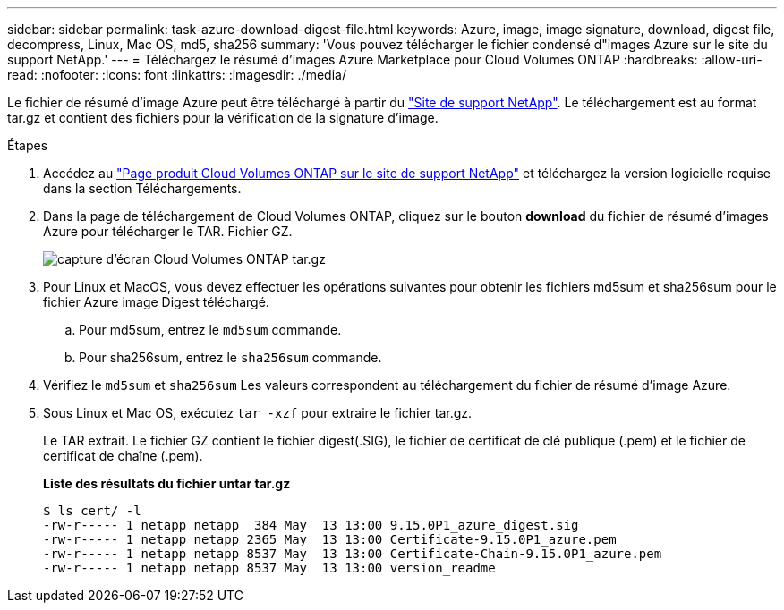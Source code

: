 ---
sidebar: sidebar 
permalink: task-azure-download-digest-file.html 
keywords: Azure, image, image signature, download, digest file, decompress, Linux, Mac OS, md5, sha256 
summary: 'Vous pouvez télécharger le fichier condensé d"images Azure sur le site du support NetApp.' 
---
= Téléchargez le résumé d'images Azure Marketplace pour Cloud Volumes ONTAP
:hardbreaks:
:allow-uri-read: 
:nofooter: 
:icons: font
:linkattrs: 
:imagesdir: ./media/


[role="lead"]
Le fichier de résumé d'image Azure peut être téléchargé à partir du https://mysupport.netapp.com/site/["Site de support NetApp"^]. Le téléchargement est au format tar.gz et contient des fichiers pour la vérification de la signature d'image.

.Étapes
. Accédez au https://mysupport.netapp.com/site/products/all/details/cloud-volumes-ontap/guideme-tab["Page produit Cloud Volumes ONTAP sur le site de support NetApp"^] et téléchargez la version logicielle requise dans la section Téléchargements.
. Dans la page de téléchargement de Cloud Volumes ONTAP, cliquez sur le bouton *download* du fichier de résumé d'images Azure pour télécharger le TAR. Fichier GZ.
+
image::screenshot_cloud_volumes_ontap_tar.gz.png[capture d'écran Cloud Volumes ONTAP tar.gz]

. Pour Linux et MacOS, vous devez effectuer les opérations suivantes pour obtenir les fichiers md5sum et sha256sum pour le fichier Azure image Digest téléchargé.
+
.. Pour md5sum, entrez le `md5sum` commande.
.. Pour sha256sum, entrez le `sha256sum` commande.


. Vérifiez le `md5sum` et `sha256sum` Les valeurs correspondent au téléchargement du fichier de résumé d'image Azure.
. Sous Linux et Mac OS, exécutez `tar -xzf` pour extraire le fichier tar.gz.
+
Le TAR extrait. Le fichier GZ contient le fichier digest(.SIG), le fichier de certificat de clé publique (.pem) et le fichier de certificat de chaîne (.pem).

+
*Liste des résultats du fichier untar tar.gz*

+
[listing]
----
$ ls cert/ -l
-rw-r----- 1 netapp netapp  384 May  13 13:00 9.15.0P1_azure_digest.sig
-rw-r----- 1 netapp netapp 2365 May  13 13:00 Certificate-9.15.0P1_azure.pem
-rw-r----- 1 netapp netapp 8537 May  13 13:00 Certificate-Chain-9.15.0P1_azure.pem
-rw-r----- 1 netapp netapp 8537 May  13 13:00 version_readme
----

